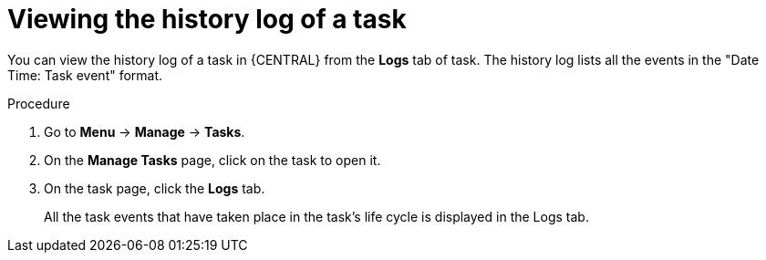 [id='interacting-with-processes-viewing-history-log-proc']
= Viewing the history log of a task

You can view the history log of a task in {CENTRAL} from the *Logs* tab of task. The history log lists all the events in the "Date Time: Task event" format.

.Procedure
. Go to *Menu* -> *Manage* -> *Tasks*.
. On the *Manage Tasks* page, click on the task to open it.
. On the task page, click the *Logs* tab.
+
All the task events that have taken place in the task's life cycle is displayed in the Logs tab.
